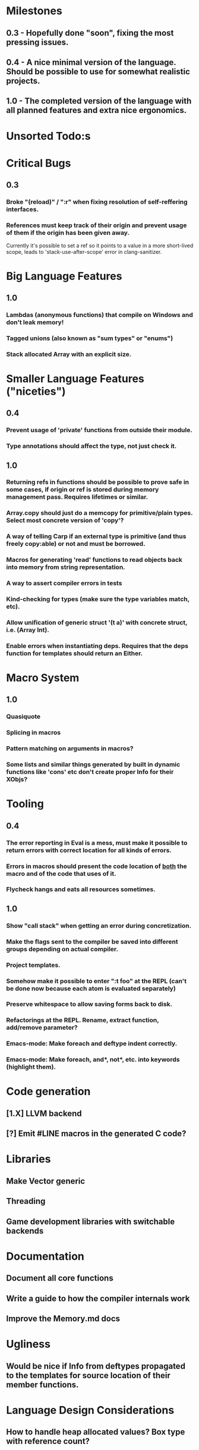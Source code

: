 * Milestones
** 0.3 - Hopefully done "soon", fixing the most pressing issues.
** 0.4 - A nice minimal version of the language. Should be possible to use for somewhat realistic projects.
** 1.0 - The completed version of the language with all planned features and extra nice ergonomics.

* Unsorted Todo:s
* Critical Bugs
** 0.3
*** Broke "(reload)" / ":r" when fixing resolution of self-reffering interfaces.
*** References must keep track of their origin and prevent usage of them if the origin has been given away.
    Currently it's possible to set a ref so it points to a value in a more short-lived scope, leads to 'stack-use-after-scope' error in clang-sanitizer.
* Big Language Features
** 1.0
*** Lambdas (anonymous functions) that compile on Windows and don't leak memory!
*** Tagged unions (also known as "sum types" or "enums")
*** Stack allocated Array with an explicit size.
* Smaller Language Features ("niceties")
** 0.4
*** Prevent usage of 'private' functions from outside their module.
*** Type annotations should affect the type, not just check it.
** 1.0
*** Returning refs in functions should be possible to prove safe in some cases, if origin or ref is stored during memory management pass. Requires lifetimes or similar.
*** Array.copy should just do a memcopy for primitive/plain types. Select most concrete version of 'copy'?
*** A way of telling Carp if an external type is primitive (and thus freely copy:able) or not and must be borrowed.
*** Macros for generating 'read' functions to read objects back into memory from string representation.
*** A way to assert compiler errors in tests
*** Kind-checking for types (make sure the type variables match, etc).
*** Allow unification of generic struct '(t a)' with concrete struct, i.e. (Array Int).
*** Enable errors when instantiating deps. Requires that the deps function for templates should return an Either.
* Macro System
** 1.0
*** Quasiquote
*** Splicing in macros
*** Pattern matching on arguments in macros?
*** Some lists and similar things generated by built in dynamic functions like 'cons' etc don't create proper Info for their XObjs?

* Tooling
** 0.4
*** The error reporting in Eval is a mess, must make it possible to return errors with correct location for all kinds of errors.
*** Errors in macros should present the code location of _both_ the macro and of the code that uses of it.
*** Flycheck hangs and eats all resources sometimes.

** 1.0
*** Show "call stack" when getting an error during concretization.
*** Make the flags sent to the compiler be saved into different groups depending on actual compiler.
*** Project templates.
*** Somehow make it possible to enter ":t foo" at the REPL (can't be done now because each atom is evaluated separately)
*** Preserve whitespace to allow saving forms back to disk.
*** Refactorings at the REPL. Rename, extract function, add/remove parameter?
*** Emacs-mode: Make foreach and deftype indent correctly.
*** Emacs-mode: Make foreach, and*, not*, etc. into keywords (highlight them).
* Code generation
** [1.X] LLVM backend
** [?] Emit #LINE macros in the generated C code?

* Libraries
** Make Vector generic
** Threading
** Game development libraries with switchable backends
* Documentation
** Document all core functions
** Write a guide to how the compiler internals work
** Improve the Memory.md docs
* Ugliness
** Would be nice if Info from deftypes propagated to the templates for source location of their member functions.

* Language Design Considerations
** How to handle heap allocated values? Box type with reference count?
** Fixed-size stack allocated arrays would be useful (also as members of structs)
** Macros in modules must be qualified right now, is that a good long-term solution or should there be a 'use' for dynamic code?
** Allow use of 'the' as a wrapper when defining a variable or function, i.e. (the (Fn [Int] Int) (defn [x] x))?
** Being able to use 'the' in function parameter declarations, i.e. (defn f [(the Int x)] x) to enforce a type?
** Distinguish immutable/mutable refs?
** Reintroduce the p-string patch but with support for embedded string literals?

** Rename deftype to defstruct?
** Syntax for pointer type, perhaps "^"?
** Defining a function like 'add-ref' (see the numeric modules), refering to '+' does not resolve to '+' inside the module, which gives the function an overly generic type.
* Notes
** Should depsForCopyFunc and depsForDeleteFunc really be needed in Array templates, they *should* instantiate automatically when used?
